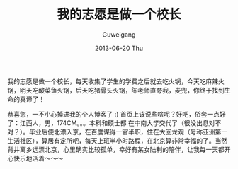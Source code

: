 #+TITLE: 我的志愿是做一个校长
#+AUTHOR:      Guweigang
#+EMAIL:       guweigang@outlook.com
#+DATE:        2013-06-20 Thu
#+URI:         /
#+KEYWORDS:    技术博客
#+TAGS:        homepage:guweigang
#+LANGUAGE:    en
#+OPTIONS:     H:3 num:nil toc:nil \n:nil ::t |:t ^:nil -:nil f:t *:t <:t
#+DESCRIPTION: 顾伟刚的博客

我的志愿是做一个校长，每天收集了学生的学费之后就去吃火锅，今天吃麻辣火锅，明天吃酸菜鱼火锅，后天吃猪骨头火锅，陈老师直夸我，麦兜，你终于找到生命的真谛了！

恭喜您，一不小心掉进我的个人博客了 :) 首页上该说些啥呢？好吧，俗套一点好了：江西人，男，174CM。。。本科和硕士都 在中南大学交代了（很没出息对不对？）。毕业后便北漂入京，在百度谋得一官半职，住在大回龙观（号称亚洲第一生活社区），算居有定所吧，每天上班半小时路程，在北京算非常幸福的了。当然背井离乡远漂北京，心里确实比较孤单，幸好有某女陆利的陪伴，让我每一天都开心快乐地活着～～～


